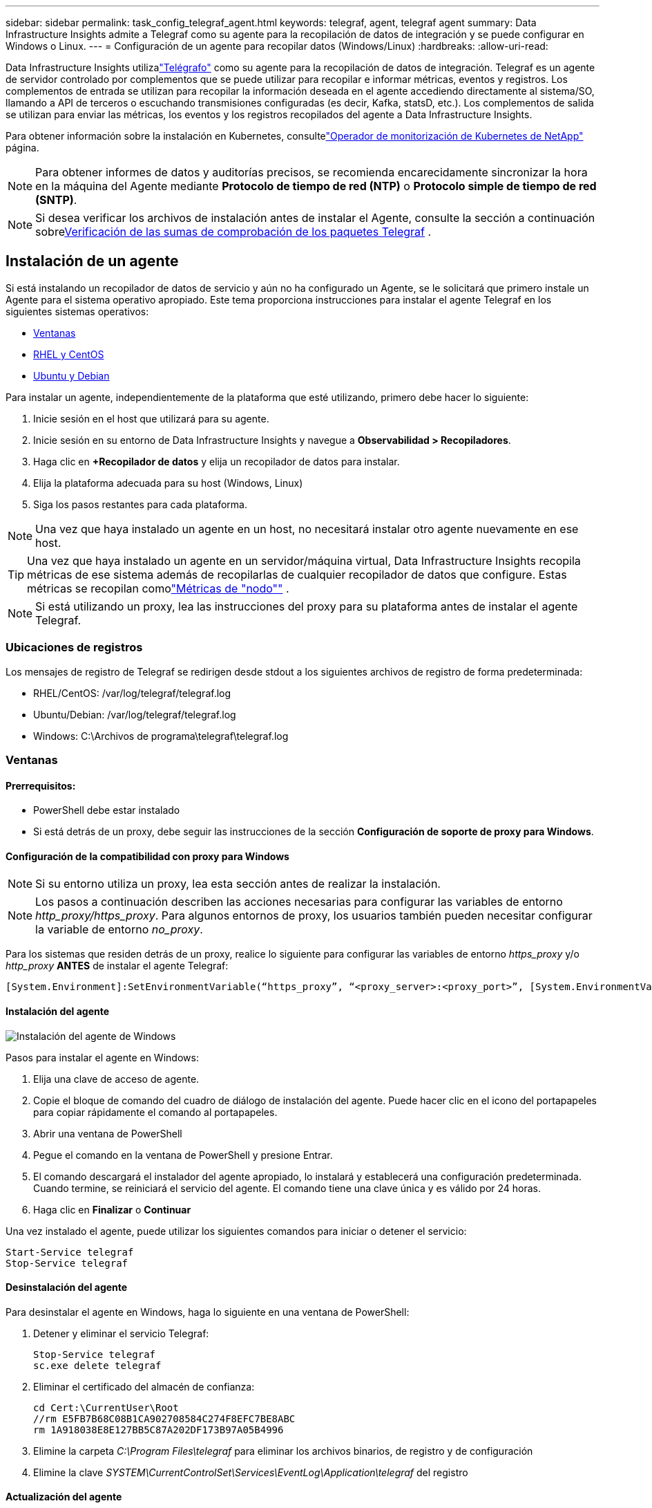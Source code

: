 ---
sidebar: sidebar 
permalink: task_config_telegraf_agent.html 
keywords: telegraf, agent, telegraf agent 
summary: Data Infrastructure Insights admite a Telegraf como su agente para la recopilación de datos de integración y se puede configurar en Windows o Linux. 
---
= Configuración de un agente para recopilar datos (Windows/Linux)
:hardbreaks:
:allow-uri-read: 


[role="lead"]
Data Infrastructure Insights utilizalink:https://docs.influxdata.com/telegraf["Telégrafo"] como su agente para la recopilación de datos de integración. Telegraf es un agente de servidor controlado por complementos que se puede utilizar para recopilar e informar métricas, eventos y registros.  Los complementos de entrada se utilizan para recopilar la información deseada en el agente accediendo directamente al sistema/SO, llamando a API de terceros o escuchando transmisiones configuradas (es decir, Kafka, statsD, etc.).  Los complementos de salida se utilizan para enviar las métricas, los eventos y los registros recopilados del agente a Data Infrastructure Insights.

Para obtener información sobre la instalación en Kubernetes, consultelink:task_config_telegraf_agent_k8s.html["Operador de monitorización de Kubernetes de NetApp"] página.


NOTE: Para obtener informes de datos y auditorías precisos, se recomienda encarecidamente sincronizar la hora en la máquina del Agente mediante *Protocolo de tiempo de red (NTP)* o *Protocolo simple de tiempo de red (SNTP)*.


NOTE: Si desea verificar los archivos de instalación antes de instalar el Agente, consulte la sección a continuación sobre<<Verificación de las sumas de comprobación de los paquetes Telegraf>> .



== Instalación de un agente

Si está instalando un recopilador de datos de servicio y aún no ha configurado un Agente, se le solicitará que primero instale un Agente para el sistema operativo apropiado.  Este tema proporciona instrucciones para instalar el agente Telegraf en los siguientes sistemas operativos:

* <<Ventanas>>
* <<RHEL y CentOS>>
* <<Ubuntu y Debian>>


Para instalar un agente, independientemente de la plataforma que esté utilizando, primero debe hacer lo siguiente:

. Inicie sesión en el host que utilizará para su agente.
. Inicie sesión en su entorno de Data Infrastructure Insights y navegue a *Observabilidad > Recopiladores*.
. Haga clic en *+Recopilador de datos* y elija un recopilador de datos para instalar.
. Elija la plataforma adecuada para su host (Windows, Linux)
. Siga los pasos restantes para cada plataforma.



NOTE: Una vez que haya instalado un agente en un host, no necesitará instalar otro agente nuevamente en ese host.


TIP: Una vez que haya instalado un agente en un servidor/máquina virtual, Data Infrastructure Insights recopila métricas de ese sistema además de recopilarlas de cualquier recopilador de datos que configure.  Estas métricas se recopilan comolink:task_config_telegraf_node.html["Métricas de "nodo""] .


NOTE: Si está utilizando un proxy, lea las instrucciones del proxy para su plataforma antes de instalar el agente Telegraf.



=== Ubicaciones de registros

Los mensajes de registro de Telegraf se redirigen desde stdout a los siguientes archivos de registro de forma predeterminada:

* RHEL/CentOS: /var/log/telegraf/telegraf.log
* Ubuntu/Debian: /var/log/telegraf/telegraf.log
* Windows: C:\Archivos de programa\telegraf\telegraf.log




=== Ventanas



==== Prerrequisitos:

* PowerShell debe estar instalado
* Si está detrás de un proxy, debe seguir las instrucciones de la sección *Configuración de soporte de proxy para Windows*.




==== Configuración de la compatibilidad con proxy para Windows


NOTE: Si su entorno utiliza un proxy, lea esta sección antes de realizar la instalación.


NOTE: Los pasos a continuación describen las acciones necesarias para configurar las variables de entorno _http_proxy/https_proxy_.  Para algunos entornos de proxy, los usuarios también pueden necesitar configurar la variable de entorno _no_proxy_.

Para los sistemas que residen detrás de un proxy, realice lo siguiente para configurar las variables de entorno _https_proxy_ y/o _http_proxy_ *ANTES* de instalar el agente Telegraf:

 [System.Environment]:SetEnvironmentVariable(“https_proxy”, “<proxy_server>:<proxy_port>”, [System.EnvironmentVariableTarget]:Machine)


==== Instalación del agente

image:AgentInstallWindows.png["Instalación del agente de Windows"]

.Pasos para instalar el agente en Windows:
. Elija una clave de acceso de agente.
. Copie el bloque de comando del cuadro de diálogo de instalación del agente.  Puede hacer clic en el icono del portapapeles para copiar rápidamente el comando al portapapeles.
. Abrir una ventana de PowerShell
. Pegue el comando en la ventana de PowerShell y presione Entrar.
. El comando descargará el instalador del agente apropiado, lo instalará y establecerá una configuración predeterminada.  Cuando termine, se reiniciará el servicio del agente.  El comando tiene una clave única y es válido por 24 horas.
. Haga clic en *Finalizar* o *Continuar*


Una vez instalado el agente, puede utilizar los siguientes comandos para iniciar o detener el servicio:

....
Start-Service telegraf
Stop-Service telegraf
....


==== Desinstalación del agente

Para desinstalar el agente en Windows, haga lo siguiente en una ventana de PowerShell:

. Detener y eliminar el servicio Telegraf:
+
....
Stop-Service telegraf
sc.exe delete telegraf
....
. Eliminar el certificado del almacén de confianza:
+
....
cd Cert:\CurrentUser\Root
//rm E5FB7B68C08B1CA902708584C274F8EFC7BE8ABC
rm 1A918038E8E127BB5C87A202DF173B97A05B4996
....
. Elimine la carpeta _C:\Program Files\telegraf_ para eliminar los archivos binarios, de registro y de configuración
. Elimine la clave _SYSTEM\CurrentControlSet\Services\EventLog\Application\telegraf_ del registro




==== Actualización del agente

Para actualizar el agente de telegraf, haga lo siguiente:

. Detener y eliminar el servicio de telégrafo:
+
....
Stop-Service telegraf
sc.exe delete telegraf
....
. Eliminar la clave _SYSTEM\CurrentControlSet\Services\EventLog\Application\telegraf_ del registro
. Eliminar _C:\Program Files\telegraf\telegraf.conf_
. Eliminar _C:\Program Files\telegraf\telegraf.exe_
. link:#windows["Instalar el nuevo agente"] .




=== RHEL y CentOS



==== Prerrequisitos:

* Los siguientes comandos deben estar disponibles: curl, sudo, ping, sha256sum, openssl y dmidecode
* Si está detrás de un proxy, debe seguir las instrucciones de la sección *Configuración de soporte de proxy para RHEL/CentOS*.




==== Configuración de la compatibilidad de proxy para RHEL/CentOS


NOTE: Si su entorno utiliza un proxy, lea esta sección antes de realizar la instalación.


NOTE: Los pasos a continuación describen las acciones necesarias para configurar las variables de entorno _http_proxy/https_proxy_.  Para algunos entornos de proxy, los usuarios también pueden necesitar configurar la variable de entorno _no_proxy_.

Para los sistemas que residen detrás de un proxy, realice los siguientes pasos *ANTES* de instalar el agente Telegraf:

. Establezca las variables de entorno _https_proxy_ y/o _http_proxy_ para el usuario actual:
+
 export https_proxy=<proxy_server>:<proxy_port>
. Cree _/etc/default/telegraf_ e inserte definiciones para las variables _https_proxy_ y/o _http_proxy_:
+
 https_proxy=<proxy_server>:<proxy_port>




==== Instalación del agente

image:Agent_Requirements_Rhel.png["Instalación del agente Rhel/CentOS"]

.Pasos para instalar el agente en RHEL/CentOS:
. Elija una clave de acceso de agente.
. Copie el bloque de comando del cuadro de diálogo de instalación del agente.  Puede hacer clic en el icono del portapapeles para copiar rápidamente el comando al portapapeles.
. Abrir una ventana de Bash
. Pegue el comando en la ventana de Bash y presione Enter.
. El comando descargará el instalador del agente apropiado, lo instalará y establecerá una configuración predeterminada.  Cuando termine, se reiniciará el servicio del agente.  El comando tiene una clave única y es válido por 24 horas.
. Haga clic en *Finalizar* o *Continuar*


Una vez instalado el agente, puede utilizar los siguientes comandos para iniciar o detener el servicio:

Si su sistema operativo utiliza systemd (CentOS 7+ y RHEL 7+):

....
sudo systemctl start telegraf
sudo systemctl stop telegraf
....
Si su sistema operativo no utiliza systemd (CentOS 7+ y RHEL 7+):

....
sudo service telegraf start
sudo service telegraf stop
....


==== Desinstalación del agente

Para desinstalar el agente en RHEL/CentOS, en una terminal Bash, haga lo siguiente:

. Detener el servicio Telegraf:
+
....
systemctl stop telegraf (If your operating system is using systemd (CentOS 7+ and RHEL 7+)
/etc/init.d/telegraf stop (for systems without systemd support)
....
. Eliminar el agente Telegraf:
+
 yum remove telegraf
. Elimine cualquier archivo de configuración o registro que pueda quedar:
+
....
rm -rf /etc/telegraf*
rm -rf /var/log/telegraf*
....




==== Actualización del agente

Para actualizar el agente de telegraf, haga lo siguiente:

. Detener el servicio de telégrafo:
+
....
systemctl stop telegraf (If your operating system is using systemd (CentOS 7+ and RHEL 7+)
/etc/init.d/telegraf stop (for systems without systemd support)
....
. Eliminar el agente telegraf anterior:
+
 yum remove telegraf
. link:#rhel-and-centos["Instalar el nuevo agente"] .




=== Ubuntu y Debian



==== Prerrequisitos:

* Los siguientes comandos deben estar disponibles: curl, sudo, ping, sha256sum, openssl y dmidecode
* Si está detrás de un proxy, debe seguir las instrucciones de la sección *Configuración de soporte de proxy para Ubuntu/Debian*.




==== Configuración de la compatibilidad con proxy para Ubuntu/Debian


NOTE: Si su entorno utiliza un proxy, lea esta sección antes de realizar la instalación.


NOTE: Los pasos a continuación describen las acciones necesarias para configurar las variables de entorno _http_proxy/https_proxy_.  Para algunos entornos de proxy, los usuarios también pueden necesitar configurar la variable de entorno _no_proxy_.

Para los sistemas que residen detrás de un proxy, realice los siguientes pasos *ANTES* de instalar el agente Telegraf:

. Establezca las variables de entorno _https_proxy_ y/o _http_proxy_ para el usuario actual:
+
 export https_proxy=<proxy_server>:<proxy_port>
. Cree /etc/default/telegraf e inserte definiciones para las variables _https_proxy_ y/o _http_proxy_:
+
 https_proxy=<proxy_server>:<proxy_port>




==== Instalación del agente

image:Agent_Requirements_Ubuntu.png["Instalación del agente de Ubuntu/Debian"]

.Pasos para instalar el agente en Debian o Ubuntu:
. Elija una clave de acceso de agente.
. Copie el bloque de comando del cuadro de diálogo de instalación del agente.  Puede hacer clic en el icono del portapapeles para copiar rápidamente el comando al portapapeles.
. Abrir una ventana de Bash
. Pegue el comando en la ventana de Bash y presione Enter.
. El comando descargará el instalador del agente apropiado, lo instalará y establecerá una configuración predeterminada.  Cuando termine, se reiniciará el servicio del agente.  El comando tiene una clave única y es válido por 24 horas.
. Haga clic en *Finalizar* o *Continuar*


Una vez instalado el agente, puede utilizar los siguientes comandos para iniciar o detener el servicio:

Si su sistema operativo utiliza systemd:

....
sudo systemctl start telegraf
sudo systemctl stop telegraf
....
Si su sistema operativo no utiliza systemd:

....
sudo service telegraf start
sudo service telegraf stop
....


==== Desinstalación del agente

Para desinstalar el agente en Ubuntu/Debian, en una terminal Bash, ejecute lo siguiente:

. Detener el servicio Telegraf:
+
....
systemctl stop telegraf (If your operating system is using systemd)
/etc/init.d/telegraf stop (for systems without systemd support)
....
. Eliminar el agente Telegraf:
+
 dpkg -r telegraf
. Elimine cualquier archivo de configuración o registro que pueda quedar:
+
....
rm -rf /etc/telegraf*
rm -rf /var/log/telegraf*
....




==== Actualización del agente

Para actualizar el agente de telegraf, haga lo siguiente:

. Detener el servicio de telégrafo:
+
....
systemctl stop telegraf (If your operating system is using systemd)
/etc/init.d/telegraf stop (for systems without systemd support)
....
. Eliminar el agente telegraf anterior:
+
 dpkg -r telegraf
. link:#ubuntu-and-debian["Instalar el nuevo agente"] .




== Verificación de las sumas de comprobación de los paquetes Telegraf

El instalador del agente de Data Infrastructure Insights realiza comprobaciones de integridad, pero es posible que algunos usuarios quieran realizar sus propias verificaciones antes de instalar el binario de Telegraf descargado.  Esto se puede hacer descargando el instalador y generando una suma de verificación para el paquete descargado, luego comparando la suma de verificación con el valor que se muestra en las instrucciones de instalación.



=== Descargue el paquete de instalación sin instalar

Para realizar una operación de solo descarga (a diferencia de la descarga e instalación predeterminada), los usuarios pueden editar el comando de instalación del agente obtenido de la interfaz de usuario y eliminar la opción "instalar".

Siga estos pasos:

. Copie el fragmento del instalador del agente según las instrucciones.
. En lugar de pegar el fragmento en una ventana de comandos, péguelo en un editor de texto.
. Elimine el “--install” (Linux) o “-install” (Windows) final del comando.
. Copia el comando completo desde el editor de texto.
. Ahora péguelo en su ventana de comandos (en un directorio de trabajo) y ejecútelo.


No Windows (estos ejemplos son para Kubernetes; los nombres de los scripts reales pueden variar):

* Descargar e instalar (predeterminado):
+
 installerName=cloudinsights-ubuntu_debian.sh … && ./$installerName --download --verify && sudo -E -H ./$installerName --install
* Sólo descarga:
+
 installerName=cloudinsights-ubuntu_debian.sh … && ./$installerName --download --verify


Ventanas:

* Descargar e instalar (predeterminado):
+
 !$($installerName=".\cloudinsights-windows.ps1") … -and $(if(((Get-FileHash $installerName).Hash).ToLower() -eq "INSTALLER_CHECKSUM ") { &$installerName -download -verify -install } else { Write-Host "Install script checksum does not match"})"
* Sólo descarga:
+
 !$($installerName=".\cloudinsights-windows.ps1") … -and $(if(((Get-FileHash $installerName).Hash).ToLower() -eq "INSTALLER_CHECKSUM ") { &$installerName -download -verify } else { Write-Host "Install script checksum does not match"})"


El comando de solo descarga descargará todos los artefactos necesarios de Data Infrastructure Insights al directorio de trabajo.  Los artefactos incluyen, pero no se limitan a:

* un script de instalación
* un archivo de entorno
* un binario de Telegraf
* una firma para el binario Telegraf
* un certificado público para verificar la firma binaria


El fragmento de instalación descargado y copiado desde DII verifica automáticamente la suma de comprobación del script de instalación, y la firma del binario de Telegraf es verificada por el script de instalación.



=== Verificar el valor de la suma de comprobación

Para generar el valor de suma de comprobación, ejecute el siguiente comando para su plataforma adecuada:

* RHEL/Ubuntu:
+
 sha256sum <package_name>
* Ventanas:
+
 Get-FileHash telegraf.zip -Algorithm SHA256 | Format-List




=== Instalar el paquete descargado

Una vez que se hayan verificado satisfactoriamente todos los artefactos, se puede iniciar la instalación del agente ejecutando:

No Windows:

 sudo -E -H ./<installation_script_name> --install
Ventanas:

 .\cloudinsights-windows.ps1 -install


== Creación y uso de tokens de acceso a la API

Para crear un token de acceso API para la ingesta de datos de Telegraf, realice una de las siguientes acciones:



=== Crear a través de la página de instalación del recopilador de datos

. Vaya a la página de instalación de Data Collector para la plataforma que desea utilizar (Windows, Linux).
. Crea un token con el botón + Token de acceso API.
. Ingrese un nombre y haga clic en guardar.
. El nombre del token ahora debe seleccionarse en el menú desplegable y se utilizará al instalar el recopilador.




=== Crear manualmente un token de acceso a la API

. Vaya a Admin>Acceso API.
. Haga clic en + Token de acceso API.
. Ingrese un nombre y opcionalmente una descripción.
. En “¿Qué tipo de API se usarán con este token para llamar?”, seleccione solo “Ingestión de datos” y luego desmarque “Unidad de adquisición”.
. En “Permisos” seleccione Lectura/Escritura.
. Desmarque “Rotar tokens automáticamente para Kubernetes”.


Para utilizar el token de acceso API recién creado, selecciónelo en el menú desplegable “Seleccionar token de acceso API existente o crear uno nuevo” en la página del instalador.  Tenga en cuenta que solo se pueden utilizar tokens con las siguientes propiedades:

* Tipo de API: solo “Ingestión de datos”
* Permisos: Lectura/Escritura
* Rotación automática de Kubernetes: Desactivada




== Solución de problemas

Algunas cosas que puedes probar si tienes problemas al configurar un agente:

[cols="2*"]
|===
| Problema: | Prueba esto: 


| Después de configurar un nuevo complemento y reiniciar Telegraf, Telegraf no puede iniciarse.  Los registros indican que se produjo un error similar al siguiente: "[telegraf] Error al ejecutar el agente: Error al cargar el archivo de configuración /etc/telegraf/telegraf.d/cloudinsights-default.conf: plugin outputs.http: línea <linenumber>: la configuración especificó los campos ["use_system_proxy"], pero no se utilizaron" | La versión de Telegraf instalada está desactualizada.  Siga los pasos de esta página para *Actualizar el agente* para su plataforma adecuada. 


| Ejecuté el script de instalación en una instalación antigua y ahora el agente no envía datos | Desinstale el agente telegraf y vuelva a ejecutar el script de instalación.  Siga los pasos para *Actualizar el agente* en esta página para su plataforma adecuada. 


| Ya instalé un agente usando Data Infrastructure Insights | Si ya ha instalado un agente en su host/VM, no necesita instalarlo nuevamente.  En este caso, simplemente elija la Plataforma y la Clave adecuadas en la pantalla de Instalación del Agente y haga clic en *Continuar* o *Finalizar*. 


| Ya tengo un agente instalado pero no mediante el instalador de Data Infrastructure Insights | Elimine el agente anterior y ejecute la instalación del agente de Data Infrastructure Insights para garantizar la configuración correcta del archivo de configuración predeterminado.  Cuando haya terminado, haga clic en *Continuar* o *Finalizar*. 
|===
Información adicional se puede encontrar en ellink:concept_requesting_support.html["Soporte"] página o en ellink:reference_data_collector_support_matrix.html["Matriz de soporte del recopilador de datos"] .
